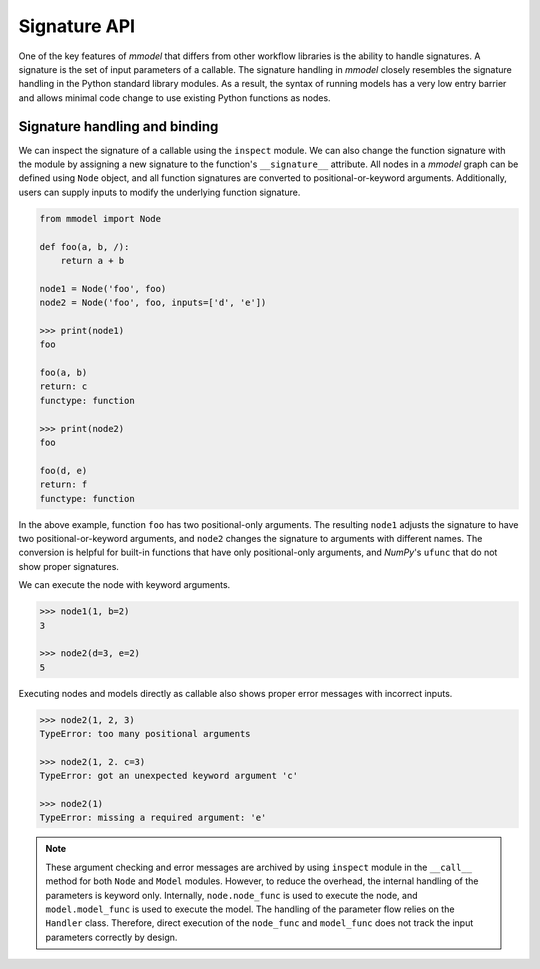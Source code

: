 Signature API
=================

One of the key features of *mmodel* that differs from other workflow libraries
is the ability to handle signatures. A signature is the set of input 
parameters of a callable. The signature handling in *mmodel* closely 
resembles the signature handling in the Python standard library modules.
As a result, the syntax of running models has a very low entry barrier
and allows minimal code change to use existing Python functions as nodes.

Signature handling and binding
-------------------------------

We can inspect the signature of a callable using the ``inspect`` module.
We can also change the function signature with the module by assigning
a new signature to the function's ``__signature__`` attribute. All nodes
in a *mmodel* graph can be defined using ``Node`` object, and all function
signatures are converted to positional-or-keyword arguments. Additionally,
users can supply inputs to modify the underlying function signature.

.. code:: python

    from mmodel import Node

    def foo(a, b, /):
        return a + b

    node1 = Node('foo', foo)
    node2 = Node('foo', foo, inputs=['d', 'e'])
    
    >>> print(node1)
    foo

    foo(a, b)
    return: c
    functype: function

    >>> print(node2)
    foo

    foo(d, e)
    return: f
    functype: function
    
In the above example, function ``foo`` has two positional-only arguments.
The resulting ``node1`` adjusts the signature to have two 
positional-or-keyword arguments, and ``node2`` changes the signature to 
arguments with different names. The conversion is helpful for built-in 
functions that have only positional-only arguments, and *NumPy*'s ``ufunc`` 
that do not show proper signatures.

We can execute the node with keyword arguments.

.. code:: python

    >>> node1(1, b=2)
    3

    >>> node2(d=3, e=2)
    5

Executing nodes and models directly as callable also shows proper error
messages with incorrect inputs.

.. code:: python

    >>> node2(1, 2, 3)
    TypeError: too many positional arguments

    >>> node2(1, 2. c=3)
    TypeError: got an unexpected keyword argument 'c'

    >>> node2(1)
    TypeError: missing a required argument: 'e'

.. Note::

    These argument checking and error messages are archived by using ``inspect`` 
    module in the ``__call__`` method for both ``Node`` and ``Model`` modules. 
    However, to reduce the overhead, the internal handling of the parameters is 
    keyword only. Internally, ``node.node_func`` is used to execute the node, and
    ``model.model_func`` is used to execute the model. The handling of the
    parameter flow relies on the ``Handler`` class. Therefore, direct execution
    of the ``node_func`` and ``model_func`` does not track the input parameters
    correctly by design.
